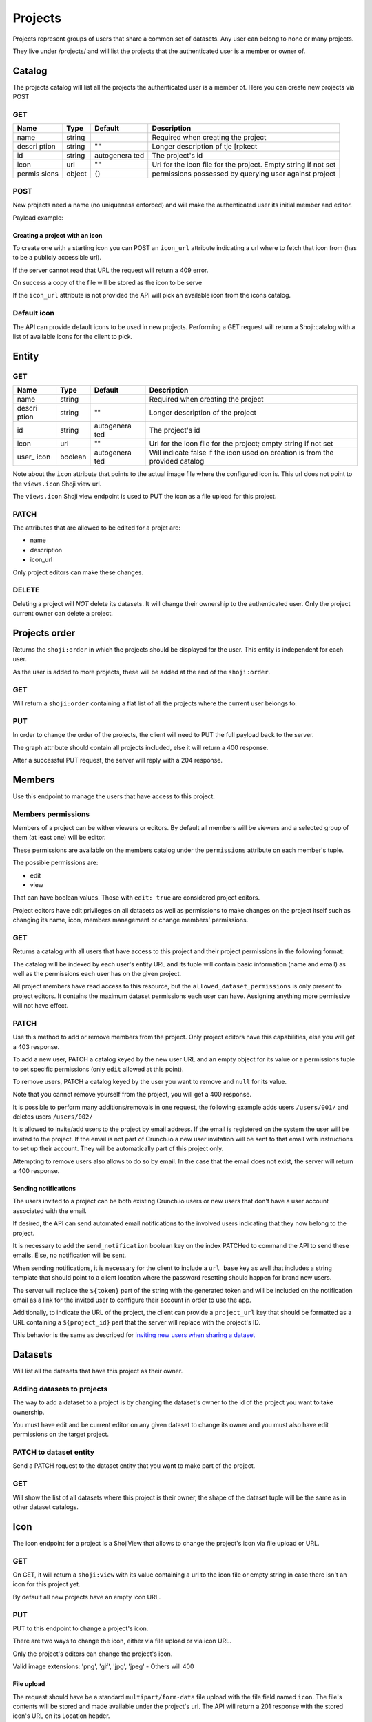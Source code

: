 Projects
--------

Projects represent groups of users that share a common set of datasets.
Any user can belong to none or many projects.

They live under /projects/ and will list the projects that the
authenticated user is a member or owner of.

Catalog
~~~~~~~

The projects catalog will list all the projects the authenticated user
is a member of. Here you can create new projects via POST

GET
^^^

.. language_specific::
   --HTTP
   .. code:: http

      GET /projects/ HTTP/1.1

   --JSON
   .. code:: json

      {
        "element": "shoji:catalog",
        "self": "http://app.crunch.io/api/projects/",
        "index": {
          "http://app.crunch.io/api/projects/4643/": {
            "name": "Project 1",
            "id": "4643",
            "icon": "",
            "permissions": {"view":true, "edit": "true"}
          },
          "http://app.crunch.io/api/projects/6c01/": {
            "name": "Project 2",
            "id": "6c01",
            "icon": "",
            "description": "Description of project 2",
            "permissions": {"view":true, "edit": "true"}
          }
        }
      }


+--------+---------+------------+----------------+
| Name   | Type    | Default    | Description    |
+========+=========+============+================+
| name   | string  |            | Required when  |
|        |         |            | creating the   |
|        |         |            | project        |
+--------+---------+------------+----------------+
| descri | string  | ""         | Longer         |
| ption  |         |            | description pf |
|        |         |            | tje [rpkect    |
+--------+---------+------------+----------------+
| id     | string  | autogenera | The project's  |
|        |         | ted        | id             |
+--------+---------+------------+----------------+
| icon   | url     | ""         | Url for the    |
|        |         |            | icon file for  |
|        |         |            | the project.   |
|        |         |            | Empty string   |
|        |         |            | if not set     |
+--------+---------+------------+----------------+
| permis | object  | {}         | permissions    |
| sions  |         |            | possessed by   |
|        |         |            | querying user  |
|        |         |            | against        |
|        |         |            | project        |
+--------+---------+------------+----------------+

POST
^^^^

New projects need a name (no uniqueness enforced) and will make the
authenticated user its initial member and editor.

.. language_specific::
   --HTTP
   .. code:: http

      POST /projects/ HTTP/1.1


Payload example:

.. language_specific::
   --JSON
   .. code:: json

      {
          "body": {
              "name": "My new project",
              "icon_url": "http://cdn.sample.com/project-icon.png"
          }
      }


Creating a project with an icon
'''''''''''''''''''''''''''''''

To create one with a starting icon you can POST an ``icon_url``
attribute indicating a url where to fetch that icon from (has to be a
publicly accessible url).

If the server cannot read that URL the request will return a 409 error.

On success a copy of the file will be stored as the icon to be serve

If the ``icon_url`` attribute is not provided the API will pick an
available icon from the icons catalog.

Default icon
^^^^^^^^^^^^

The API can provide default icons to be used in new projects. Performing
a GET request will return a Shoji:catalog with a list of available icons
for the client to pick.

.. language_specific::
   --HTTP
   .. code:: http

      GET /icons/ HTTP/1.1

   --JSON
   .. code:: json

      {
        "element": "shoji:catalog",
        "self": "http://app.crunch.io/api/icons/",
        "index": {
          "http://app.crunch.io/api/icons/01/": {},
          "http://app.crunch.io/api/icons/02/": {},
          "http://app.crunch.io/api/icons/03/": {},
          "http://app.crunch.io/api/icons/04/": {}
        }
      }


Entity
~~~~~~

GET
^^^

.. language_specific::
   --HTTP
   .. code:: http

      GET /projects/6c01/ HTTP/1.1

   --JSON
   .. code:: json

      {
        "element": "shoji:entity",
        "self": "http://app.crunch.io/api/projects/6c01/",
        "catalogs": {
          "datasets": "http://app.crunch.io/api/projects/6c01/datasets/",
          "members": "http://app.crunch.io/api/projects/6c01/members/"
        },
        "views": {
          "icon": "http://app.crunch.io/api/projects/6c01/icon/"
        },
        "body": {
          "name": "Project 2",
          "description": "Long description text",
          "icon": "",
          "user_icon": false,
          "id": ""
        }
      }


+--------+---------+------------+----------------+
| Name   | Type    | Default    | Description    |
+========+=========+============+================+
| name   | string  |            | Required when  |
|        |         |            | creating the   |
|        |         |            | project        |
+--------+---------+------------+----------------+
| descri | string  | ""         | Longer         |
| ption  |         |            | description of |
|        |         |            | the project    |
+--------+---------+------------+----------------+
| id     | string  | autogenera | The project's  |
|        |         | ted        | id             |
+--------+---------+------------+----------------+
| icon   | url     | ""         | Url for the    |
|        |         |            | icon file for  |
|        |         |            | the project;   |
|        |         |            | empty string   |
|        |         |            | if not set     |
+--------+---------+------------+----------------+
| user\_ | boolean | autogenera | Will indicate  |
| icon   |         | ted        | false if the   |
|        |         |            | icon used on   |
|        |         |            | creation is    |
|        |         |            | from the       |
|        |         |            | provided       |
|        |         |            | catalog        |
+--------+---------+------------+----------------+

Note about the ``icon`` attribute that points to the actual image file
where the configured icon is. This url does not point to the
``views.icon`` Shoji view url.

The ``views.icon`` Shoji view endpoint is used to PUT the icon as a file
upload for this project.

PATCH
^^^^^

The attributes that are allowed to be edited for a projet are:

-  name
-  description
-  icon\_url

Only project editors can make these changes.

DELETE
^^^^^^

Deleting a project will *NOT* delete its datasets. It will change their
ownership to the authenticated user. Only the project current owner can
delete a project.

.. language_specific::
   --HTTP
   .. code:: http

      DELETE /projects/6c01/ HTTP/1.1


Projects order
~~~~~~~~~~~~~~

Returns the ``shoji:order`` in which the projects should be displayed
for the user. This entity is independent for each user.

As the user is added to more projects, these will be added at the end of
the ``shoji:order``.

GET
^^^

Will return a ``shoji:order`` containing a flat list of all the projects
where the current user belongs to.

.. language_specific::
   --HTTP
   .. code:: http

      GET /projects/order/ HTTP/1.1

   --JSON
   .. code:: json

      {
        "element": "shoji:order",
        "self": "http://app.crunch.io/api/projects/order/",
        "graph": [
          "https://app.crunch.io/api/projects/cc9161/",
          "https://app.crunch.io/api/projects/a598c7/"
        ]
      }


PUT
^^^

In order to change the order of the projects, the client will need to
PUT the full payload back to the server.

The graph attribute should contain all projects included, else it will
return a 400 response.

After a successful PUT request, the server will reply with a 204
response.

.. language_specific::
   --HTTP
   .. code:: http

      PUT /projects/order/ HTTP/1.1

   --JSON
   .. code:: json

      {
        "element": "shoji:order",
        "self": "http://app.crunch.io/api/projects/order/",
        "graph": [
          "https://app.crunch.io/api/projects/cc9161/",
          "https://app.crunch.io/api/projects/a598c7/"
        ]
      }


Members
~~~~~~~

Use this endpoint to manage the users that have access to this project.

Members permissions
^^^^^^^^^^^^^^^^^^^

Members of a project can be wither viewers or editors. By default all
members will be viewers and a selected group of them (at least one) will
be editor.

These permissions are available on the members catalog under the
``permissions`` attribute on each member's tuple.

The possible permissions are:

-  edit
-  view

That can have boolean values. Those with ``edit: true`` are considered
project editors.

Project editors have edit privileges on all datasets as well as
permissions to make changes on the project itself such as changing its
name, icon, members management or change members' permissions.

GET
^^^

Returns a catalog with all users that have access to this project and
their project permissions in the following format:

.. language_specific::
   --HTTP
   .. code:: http

      GET /projects/abcd/members/ HTTP/1.1

   --JSON
   .. code:: json

      {
        "element": "shoji:catalog",
        "self": "http://app.crunch.io/api/projects/6c01/members/",
        "index": {
          "http://app.crunch.io/api/users/00002/": {
            "name": "Jean-Luc Picard",
            "email": "captain@crunch.io",
            "permissions": {
              "edit": true,
              "view": true
            },
            "allowed_dataset_permissions": {
              "edit": true,
              "view": true
            }
          },
          "http://app.crunch.io/api/users/00005/": {
            "name": "William Riker",
            "email": "firstofficer@crunch.io",
            "permissions": {
              "edit": false,
              "view": true
            },
            "allowed_dataset_permissions": {
              "edit": false,
              "view": true
            }
          }
        }
      }


The catalog will be indexed by each user's entity URL and its tuple will
contain basic information (name and email) as well as the permissions
each user has on the given project.

All project members have read access to this resource, but the
``allowed_dataset_permissions`` is only present to project editors. It
contains the maximum dataset permissions each user can have. Assigning
anything more permissive will not have effect.

PATCH
^^^^^

Use this method to add or remove members from the project. Only project
editors have this capabilities, else you will get a 403 response.

To add a new user, PATCH a catalog keyed by the new user URL and an
empty object for its value or a permissions tuple to set specific
permissions (only ``edit`` allowed at this point).

To remove users, PATCH a catalog keyed by the user you want to remove
and ``null`` for its value.

Note that you cannot remove yourself from the project, you will get a
400 response.

It is possible to perform many additions/removals in one request, the
following example adds users ``/users/001/`` and deletes users
``/users/002/``

It is allowed to invite/add users to the project by email address. If
the email is registered on the system the user will be invited to the
project. If the email is not part of Crunch.io a new user invitation
will be sent to that email with instructions to set up their account.
They will be automatically part of this project only.

Attempting to remove users also allows to do so by email. In the case
that the email does not exist, the server will return a 400 response.

.. language_specific::
   --HTTP
   .. code:: http

      PATCH /projects/abcd/members/ HTTP/1.1

   --JSON
   .. code:: json

      {
        "element": "shoji:catalog",
        "self": "http://app.crunch.io/api/projects/6c01/members/",
        "index": {
          "http://app.crunch.io/api/users/001/": {},
          "http://app.crunch.io/api/users/002/": {
            "permissions": {
              "edit": true
            }
          },
          "http://app.crunch.io/api/users/003/": null,
          "user@email.com": {},
          "send_notification": true,
          "url_base": "https://app.crunch.io/password/change/${token}/",
          "project_url": "https://app.crunch.io/${project_id}/",
        }
      }


Sending notifications
'''''''''''''''''''''

The users invited to a project can be both existing Crunch.io users or
new users that don't have a user account associated with the email.

If desired, the API can send automated email notifications to the
involved users indicating that they now belong to the project.

It is necessary to add the ``send_notification`` boolean key on the
index PATCHed to command the API to send these emails. Else, no
notification will be sent.

When sending notifications, it is necessary for the client to include a
``url_base`` key as well that includes a string template that should
point to a client location where the password resetting should happen
for brand new users.

The server will replace the ``${token}`` part of the string with the
generated token and will be included on the notification email as a link
for the invited user to configure their account in order to use the app.

Additionally, to indicate the URL of the project, the client can provide
a ``project_url`` key that should be formatted as a URL containing a
``${project_id}`` part that the server will replace with the project's
ID.

This behavior is the same as described for `inviting new users when
sharing a dataset <#inviting-new-users>`__

Datasets
~~~~~~~~

Will list all the datasets that have this project as their owner.

Adding datasets to projects
^^^^^^^^^^^^^^^^^^^^^^^^^^^

The way to add a dataset to a project is by changing the dataset's owner
to the id of the project you want to take ownership.

You must have edit and be current editor on any given dataset to change
its owner and you must also have edit permissions on the target project.

PATCH to dataset entity
^^^^^^^^^^^^^^^^^^^^^^^

Send a PATCH request to the dataset entity that you want to make part of
the project.

.. language_specific::
   --HTTP
   .. code:: http

      PATCH /datasets/cc9161/ HTTP/1.1

   --JSON
   .. code:: json

      {"owner":"https://app.crunch.io/api/projects/abcd/"}


GET
^^^

Will show the list of all datasets where this project is their owner,
the shape of the dataset tuple will be the same as in other dataset
catalogs.

.. language_specific::
   --HTTP
   .. code:: http

      GET /projects/6c01/datasets/ HTTP/1.1

   --JSON
   .. code:: json

      {
        "element": "shoji:catalog",
        "self": "http://app.crunch.io/api/projects/6c01/datasets/",
        "orders": {
          "order": "http://app.crunch.io/api/projects/6c01/datasets/order/"
        },
        "index": {
          "https://app.crunch.io/api/datasets/cc9161/": {
              "owner_name": "James T. Kirk",
              "name": "The Voyage Home",
              "description": "Stardate 8390",
              "archived": false,
              "permissions": {
                  "edit": false,
                  "change_permissions": false,
                  "view": true
              },
              "size": {
                  "rows": 1234,
                  "columns": 67
              },
              "id": "cc9161",
              "owner_id": "https://app.crunch.io/api/users/685722/",
              "start_date": "2286",
              "end_date": null,
              "streaming": "no",
              "creation_time": "1986-11-26T12:05:00",
              "modification_time": "1986-11-26T12:05:00",
              "current_editor": "https://app.crunch.io/api/users/ff9443/",
              "current_editor_name": "Leonard Nimoy"
          },
          "https://app.crunch.io/api/datasets/a598c7/": {
              "owner_name": "Spock",
              "name": "The Wrath of Khan",
              "description": "",
              "archived": false,
              "permissions": {
                  "edit": true,
                  "change_permissions": true,
                  "view": true
              },
              "size": {
                  "rows": null,
                  "columns": null
              },
              "id": "a598c7",
              "owner_id": "https://app.crunch.io/api/users/af432c/",
              "start_date": "2285-10-03",
              "end_date": "2285-10-20",
              "streaming": "no",
              "creation_time": "1982-06-04T09:16:23.231045",
              "modification_time": "1982-06-04T09:16:23.231045",
              "current_editor": null,
              "current_editor_name": null
          }
        }
      }


Icon
~~~~

The icon endpoint for a project is a ShojiView that allows to change the
project's icon via file upload or URL.

GET
^^^

On GET, it will return a ``shoji:view`` with its value containing a url
to the icon file or empty string in case there isn't an icon for this
project yet.

By default all new projects have an empty icon URL.

.. language_specific::
   --HTTP
   .. code:: http

      GET /projects/6c01/icon/ HTTP/1.1

   --JSON
   .. code:: json

      {
        "element": "shoji:view",
        "self": "http://app.crunch.io/api/projects/6c01/icon/",
        "value": ""
      }


PUT
^^^

PUT to this endpoint to change a project's icon.

There are two ways to change the icon, either via file upload or via
icon URL.

Only the project's editors can change the project's icon.

Valid image extensions: 'png', 'gif', 'jpg', 'jpeg' - Others will 400

File upload
'''''''''''

The request should have be a standard ``multipart/form-data`` file
upload with the file field named ``icon``. The file's contents will be
stored and made available under the project's url. The API will return a
201 response with the stored icon's URL on its Location header.

.. language_specific::
   --HTTP
   .. code:: http

      PUT /projects/6c01/icon/ HTTP/1.1
      Content-Disposition: form-data; name="icon"; filename="newicon.jpg"
      Content-Type: image/jpeg

      HTTP/1.1 201 Created
      Location: https://app.crunch.io/api/datasets/223fd4/


Icon URL
''''''''

Expects a ``Shoji:view`` request with its value pointing to a publicly
accessible image resource that will be used as the project's icon. This
image will be copied to an API local location.

.. language_specific::
   --HTTP
   .. code:: http

      PUT /projects/6c01/datasets/icon/ HTTP/1.1

   --JSON
   .. code:: json

      {
        "element": "shoji:view",
        "self": "http://app.crunch.io/api/projects/6c01/datasets/icon/",
        "value": "http://public.domain.com/icon.png"
      }

   --HTTP
   .. code:: http

      HTTP/1.1 201 Created
      Location: https://app.crunch.io/api/datasets/223fd4/


POST
^^^^

Same as PUT

Datasets order
~~~~~~~~~~~~~~

Contains the ``shoji:order`` in which the datasets of this project are
to be ordered.

This is endpoint available for all project members but can only be
updated by the project's editors.

GET
^^^

Will return the ``shoji:order`` response containing the datasets that
belong to the project.

.. language_specific::
   --HTTP
   .. code:: http

      GET /projects/6c01/datasets/order/ HTTP/1.1

   --JSON
   .. code:: json

      {
        "element": "shoji:order",
        "self": "http://app.crunch.io/api/projects/6c01/datasets/order/",
        "graph": [
          "https://app.crunch.io/api/datasets/cc9161/",
          "https://app.crunch.io/api/datasets/a598c7/"
        ]
      }


PUT
^^^

Allow to make modifications to the ``shoji:order`` for the contained
datasets. Only the project's editors can make these changes.

Trying to include an invalid dataset or an incomplete list will return a
400 response.

.. language_specific::
   --HTTP
   .. code:: http

      PUT /projects/6c01/datasets/order/ HTTP/1.1



